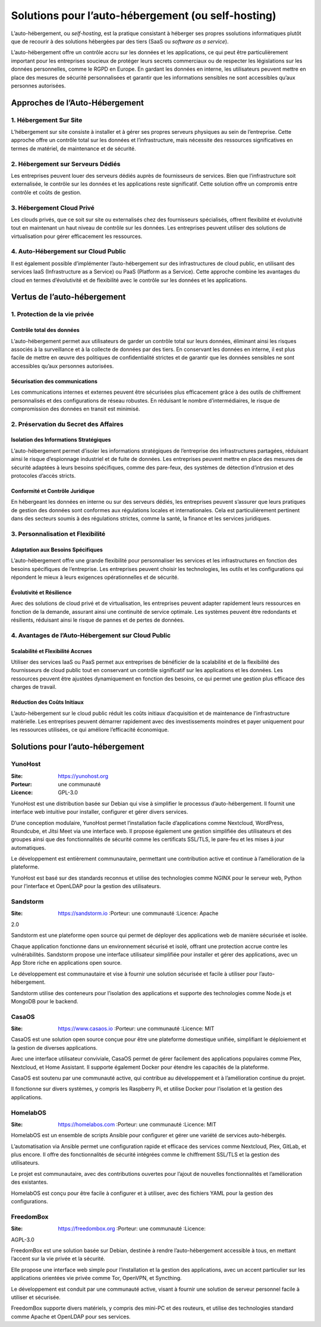 Solutions pour l’auto-hébergement (ou self-hosting)
===================================================

L’auto-hébergement, ou *self-hosting*, est la pratique consistant à
héberger ses propres ssolutions informatiques plutôt que de recourir à
des solutions hébergées par des tiers (SaaS ou *software as a service*).

L’auto-hébergement offre un contrôle accru sur les données et les
applications, ce qui peut être particulièrement important pour les
entreprises soucieux de protéger leurs secrets commerciaux ou de
respecter les législations sur les données personnelles, comme le RGPD
en Europe. En gardant les données en interne, les utilisateurs peuvent
mettre en place des mesures de sécurité personnalisées et garantir que
les informations sensibles ne sont accessibles qu’aux personnes
autorisées.

Approches de l’Auto-Hébergement
-------------------------------

1. Hébergement Sur Site
~~~~~~~~~~~~~~~~~~~~~~~

L’hébergement sur site consiste à installer et à gérer ses propres
serveurs physiques au sein de l’entreprise. Cette approche offre un
contrôle total sur les données et l’infrastructure, mais nécessite des
ressources significatives en termes de matériel, de maintenance et de
sécurité.

2. Hébergement sur Serveurs Dédiés
~~~~~~~~~~~~~~~~~~~~~~~~~~~~~~~~~~

Les entreprises peuvent louer des serveurs dédiés auprès de fournisseurs
de services. Bien que l’infrastructure soit externalisée, le contrôle
sur les données et les applications reste significatif. Cette solution
offre un compromis entre contrôle et coûts de gestion.

3. Hébergement Cloud Privé
~~~~~~~~~~~~~~~~~~~~~~~~~~

Les clouds privés, que ce soit sur site ou externalisés chez des
fournisseurs spécialisés, offrent flexibilité et évolutivité tout en
maintenant un haut niveau de contrôle sur les données. Les entreprises
peuvent utiliser des solutions de virtualisation pour gérer efficacement
les ressources.

4. Auto-Hébergement sur Cloud Public
~~~~~~~~~~~~~~~~~~~~~~~~~~~~~~~~~~~~

Il est également possible d’implémenter l’auto-hébergement sur des
infrastructures de cloud public, en utilisant des services IaaS
(Infrastructure as a Service) ou PaaS (Platform as a Service). Cette
approche combine les avantages du cloud en termes d’évolutivité et de
flexibilité avec le contrôle sur les données et les applications.

Vertus de l’auto-hébergement
----------------------------

1. Protection de la vie privée
~~~~~~~~~~~~~~~~~~~~~~~~~~~~~~

Contrôle total des données
^^^^^^^^^^^^^^^^^^^^^^^^^^

L’auto-hébergement permet aux utilisateurs de garder un contrôle total
sur leurs données, éliminant ainsi les risques associés à la
surveillance et à la collecte de données par des tiers. En conservant
les données en interne, il est plus facile de mettre en œuvre des
politiques de confidentialité strictes et de garantir que les données
sensibles ne sont accessibles qu’aux personnes autorisées.

Sécurisation des communications
^^^^^^^^^^^^^^^^^^^^^^^^^^^^^^^

Les communications internes et externes peuvent être sécurisées plus
efficacement grâce à des outils de chiffrement personnalisés et des
configurations de réseau robustes. En réduisant le nombre
d’intermédiaires, le risque de compromission des données en transit est
minimisé.

2. Préservation du Secret des Affaires
~~~~~~~~~~~~~~~~~~~~~~~~~~~~~~~~~~~~~~

Isolation des Informations Stratégiques
^^^^^^^^^^^^^^^^^^^^^^^^^^^^^^^^^^^^^^^

L’auto-hébergement permet d’isoler les informations stratégiques de
l’entreprise des infrastructures partagées, réduisant ainsi le risque
d’espionnage industriel et de fuite de données. Les entreprises peuvent
mettre en place des mesures de sécurité adaptées à leurs besoins
spécifiques, comme des pare-feux, des systèmes de détection d’intrusion
et des protocoles d’accès stricts.

Conformité et Contrôle Juridique
^^^^^^^^^^^^^^^^^^^^^^^^^^^^^^^^

En hébergeant les données en interne ou sur des serveurs dédiés, les
entreprises peuvent s’assurer que leurs pratiques de gestion des données
sont conformes aux régulations locales et internationales. Cela est
particulièrement pertinent dans des secteurs soumis à des régulations
strictes, comme la santé, la finance et les services juridiques.

3. Personnalisation et Flexibilité
~~~~~~~~~~~~~~~~~~~~~~~~~~~~~~~~~~

Adaptation aux Besoins Spécifiques
^^^^^^^^^^^^^^^^^^^^^^^^^^^^^^^^^^

L’auto-hébergement offre une grande flexibilité pour personnaliser les
services et les infrastructures en fonction des besoins spécifiques de
l’entreprise. Les entreprises peuvent choisir les technologies, les
outils et les configurations qui répondent le mieux à leurs exigences
opérationnelles et de sécurité.

Évolutivité et Résilience
^^^^^^^^^^^^^^^^^^^^^^^^^

Avec des solutions de cloud privé et de virtualisation, les entreprises
peuvent adapter rapidement leurs ressources en fonction de la demande,
assurant ainsi une continuité de service optimale. Les systèmes peuvent
être redondants et résilients, réduisant ainsi le risque de pannes et de
pertes de données.

4. Avantages de l’Auto-Hébergement sur Cloud Public
~~~~~~~~~~~~~~~~~~~~~~~~~~~~~~~~~~~~~~~~~~~~~~~~~~~

Scalabilité et Flexibilité Accrues
^^^^^^^^^^^^^^^^^^^^^^^^^^^^^^^^^^

Utiliser des services IaaS ou PaaS permet aux entreprises de bénéficier
de la scalabilité et de la flexibilité des fournisseurs de cloud public
tout en conservant un contrôle significatif sur les applications et les
données. Les ressources peuvent être ajustées dynamiquement en fonction
des besoins, ce qui permet une gestion plus efficace des charges de
travail.

Réduction des Coûts Initiaux
^^^^^^^^^^^^^^^^^^^^^^^^^^^^

L’auto-hébergement sur le cloud public réduit les coûts initiaux
d’acquisition et de maintenance de l’infrastructure matérielle. Les
entreprises peuvent démarrer rapidement avec des investissements
moindres et payer uniquement pour les ressources utilisées, ce qui
améliore l’efficacité économique.

Solutions pour l’auto-hébergement
---------------------------------

YunoHost
~~~~~~~~

:Site: https://yunohost.org

:Porteur: une communauté

:Licence: GPL-3.0

YunoHost est une distribution basée sur Debian qui vise à simplifier le
processus d’auto-hébergement. Il fournit une interface web intuitive
pour installer, configurer et gérer divers services.

D’une conception modulaire, YunoHost permet l’installation facile
d’applications comme Nextcloud, WordPress, Roundcube, et Jitsi Meet via
une interface web. Il propose également une gestion simplifiée des
utilisateurs et des groupes ainsi que des fonctionnalités de sécurité
comme les certificats SSL/TLS, le pare-feu et les mises à jour
automatiques.

Le développement est entièrement communautaire, permettant une
contribution active et continue à l’amélioration de la plateforme.

YunoHost est basé sur des standards reconnus et utilise des technologies
comme NGINX pour le serveur web, Python pour l’interface et OpenLDAP
pour la gestion des utilisateurs.

Sandstorm
~~~~~~~~~

:Site: https://sandstorm.io :Porteur: une communauté :Licence: Apache
2.0

Sandstorm est une plateforme open source qui permet de déployer des
applications web de manière sécurisée et isolée.

Chaque application fonctionne dans un environnement sécurisé et isolé,
offrant une protection accrue contre les vulnérabilités. Sandstorm
propose une interface utilisateur simplifiée pour installer et gérer des
applications, avec un App Store riche en applications open source.

Le développement est communautaire et vise à fournir une solution
sécurisée et facile à utiliser pour l’auto-hébergement.

Sandstorm utilise des conteneurs pour l’isolation des applications et
supporte des technologies comme Node.js et MongoDB pour le backend.

CasaOS
~~~~~~

:Site: https://www.casaos.io :Porteur: une communauté :Licence: MIT

CasaOS est une solution open source conçue pour être une plateforme
domestique unifiée, simplifiant le déploiement et la gestion de diverses
applications.

Avec une interface utilisateur conviviale, CasaOS permet de gérer
facilement des applications populaires comme Plex, Nextcloud, et Home
Assistant. Il supporte également Docker pour étendre les capacités de la
plateforme.

CasaOS est soutenu par une communauté active, qui contribue au
développement et à l’amélioration continue du projet.

Il fonctionne sur divers systèmes, y compris les Raspberry Pi, et
utilise Docker pour l’isolation et la gestion des applications.

HomelabOS
~~~~~~~~~

:Site: https://homelabos.com :Porteur: une communauté :Licence: MIT

HomelabOS est un ensemble de scripts Ansible pour configurer et gérer
une variété de services auto-hébergés.

L’automatisation via Ansible permet une configuration rapide et efficace
des services comme Nextcloud, Plex, GitLab, et plus encore. Il offre des
fonctionnalités de sécurité intégrées comme le chiffrement SSL/TLS et la
gestion des utilisateurs.

Le projet est communautaire, avec des contributions ouvertes pour
l’ajout de nouvelles fonctionnalités et l’amélioration des existantes.

HomelabOS est conçu pour être facile à configurer et à utiliser, avec
des fichiers YAML pour la gestion des configurations.

FreedomBox
~~~~~~~~~~

:Site: https://freedombox.org :Porteur: une communauté :Licence:
AGPL-3.0

FreedomBox est une solution basée sur Debian, destinée à rendre
l’auto-hébergement accessible à tous, en mettant l’accent sur la vie
privée et la sécurité.

Elle propose une interface web simple pour l’installation et la gestion
des applications, avec un accent particulier sur les applications
orientées vie privée comme Tor, OpenVPN, et Syncthing.

Le développement est conduit par une communauté active, visant à fournir
une solution de serveur personnel facile à utiliser et sécurisée.

FreedomBox supporte divers matériels, y compris des mini-PC et des
routeurs, et utilise des technologies standard comme Apache et OpenLDAP
pour ses services.
